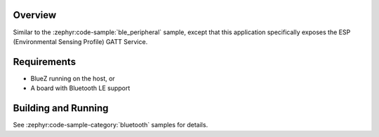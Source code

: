 .. zephyr:code-sample:: ble_peripheral_esp
   :name: ESP Peripheral
   :relevant-api: bt_gatt bt_bas bluetooth

   Expose environmental information using the Environmental Sensing Profile (ESP).

Overview
********
Similar to the :zephyr:code-sample:`ble_peripheral` sample, except that this
application specifically exposes the ESP (Environmental Sensing Profile) GATT
Service.


Requirements
************

* BlueZ running on the host, or
* A board with Bluetooth LE support

Building and Running
********************

See :zephyr:code-sample-category:`bluetooth` samples for details.
